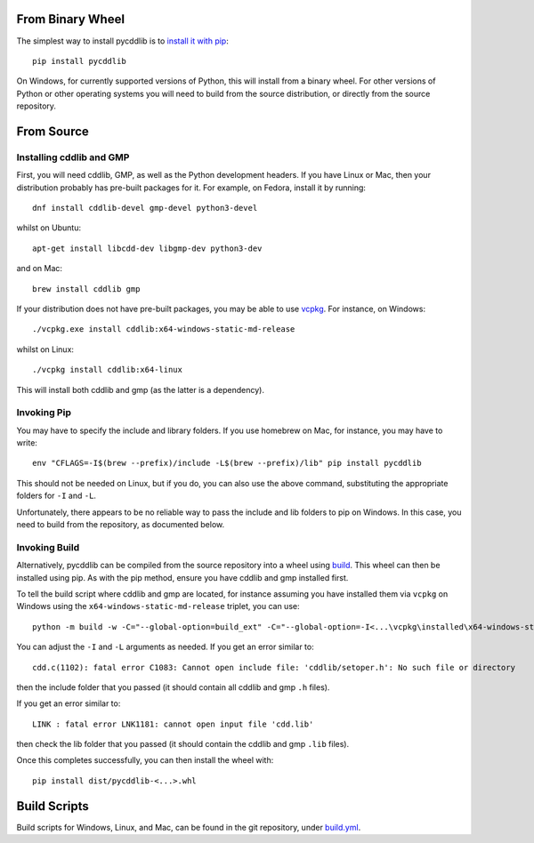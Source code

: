 From Binary Wheel
~~~~~~~~~~~~~~~~~

The simplest way to install pycddlib is to
`install it with pip <https://packaging.python.org/en/latest/tutorials/installing-packages/>`_::

    pip install pycddlib

On Windows, for currently supported versions of Python,
this will install from a binary wheel.
For other versions of Python or other operating systems
you will need to build from the source distribution,
or directly from the source repository.

From Source
~~~~~~~~~~~

Installing cddlib and GMP
*************************

First, you will need cddlib, GMP,
as well as the Python development headers.
If you have Linux or Mac, then your
distribution probably has pre-built packages for it. For example, on
Fedora, install it by running::

    dnf install cddlib-devel gmp-devel python3-devel

whilst on Ubuntu::

    apt-get install libcdd-dev libgmp-dev python3-dev

and on Mac::

    brew install cddlib gmp

If your distribution does not have pre-built packages,
you may be able to use `vcpkg <https://github.com/microsoft/vcpkg>`_.
For instance, on Windows::

    ./vcpkg.exe install cddlib:x64-windows-static-md-release

whilst on Linux::

    ./vcpkg install cddlib:x64-linux

This will install both cddlib and gmp (as the latter is a dependency).

Invoking Pip
************

You may have to specify the include and library folders.
If you use homebrew on Mac, for instance, you may have to write::

  env "CFLAGS=-I$(brew --prefix)/include -L$(brew --prefix)/lib" pip install pycddlib

This should not be needed on Linux, but if you do,
you can also use the above command,
substituting the appropriate folders for ``-I`` and ``-L``.

Unfortunately, there appears to be no reliable way to pass the include and lib folders
to pip on Windows.
In this case, you need to build from the repository,
as documented below.

Invoking Build
**************

Alternatively,
pycddlib can be compiled from the source repository
into a wheel using `build <https://pypi.org/project/build/>`_.
This wheel can then be installed using pip.
As with the pip method, ensure you have cddlib and gmp installed first.

To tell the build script where cddlib and gmp are located,
for instance assuming you have installed them via ``vcpkg`` on Windows
using the ``x64-windows-static-md-release`` triplet,
you can use::

    python -m build -w -C="--global-option=build_ext" -C="--global-option=-I<...\vcpkg\installed\x64-windows-static-md-release\include\>" -C="--global-option=-L<...\vcpkg\installed\x64-windows-static-md-release\lib\>"

You can adjust the ``-I`` and ``-L`` arguments as needed.
If you get an error similar to::

    cdd.c(1102): fatal error C1083: Cannot open include file: 'cddlib/setoper.h': No such file or directory

then the include folder that you passed (it should contain all cddlib and gmp ``.h`` files).

If you get an error similar to::

    LINK : fatal error LNK1181: cannot open input file 'cdd.lib'

then check the lib folder that you passed (it should contain the cddlib and gmp ``.lib`` files).

Once this completes successfully, you can then install the wheel with::

    pip install dist/pycddlib-<...>.whl

Build Scripts
~~~~~~~~~~~~~

Build scripts for Windows, Linux, and Mac,
can be found in the git repository,
under `build.yml <https://github.com/mcmtroffaes/pycddlib/blob/develop/.github/workflows/build.yml>`_.
